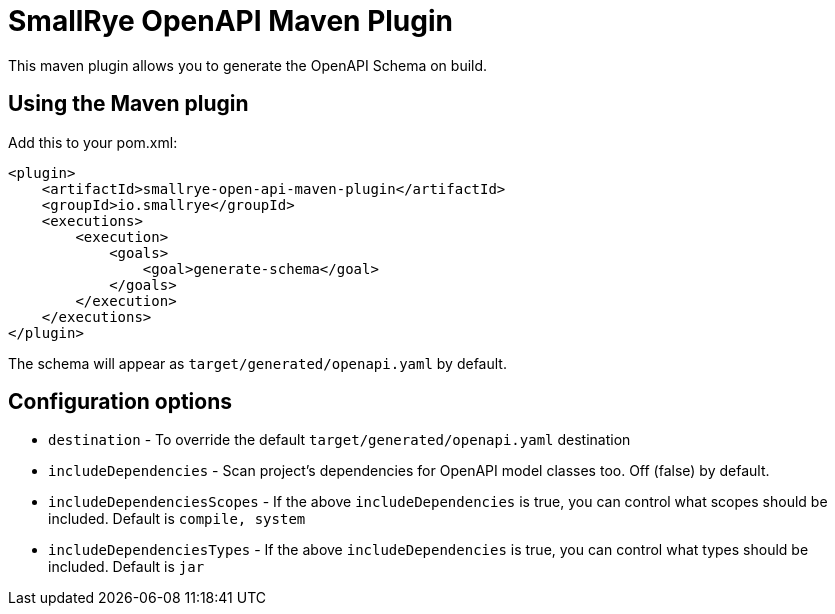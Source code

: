= SmallRye OpenAPI Maven Plugin

This maven plugin allows you to generate the OpenAPI Schema on build.

== Using the Maven plugin

Add this to your pom.xml:

[source]
----
<plugin>
    <artifactId>smallrye-open-api-maven-plugin</artifactId>
    <groupId>io.smallrye</groupId>
    <executions>
        <execution>
            <goals>
                <goal>generate-schema</goal>
            </goals>
        </execution>
    </executions>
</plugin>
----

The schema will appear as `target/generated/openapi.yaml` by default. 

== Configuration options

- `destination` - To override the default `target/generated/openapi.yaml` destination
- `includeDependencies` - Scan project's dependencies for OpenAPI model classes too. Off (false) by default.
- `includeDependenciesScopes` - If the above `includeDependencies` is true, you can control what scopes should be included. Default is `compile, system`
- `includeDependenciesTypes` - If the above `includeDependencies` is true, you can control what types should be included. Default is `jar`